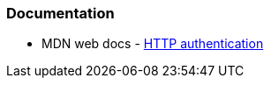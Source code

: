 === Documentation

* MDN web docs - https://developer.mozilla.org/en-US/docs/Web/HTTP/Authentication[HTTP authentication]